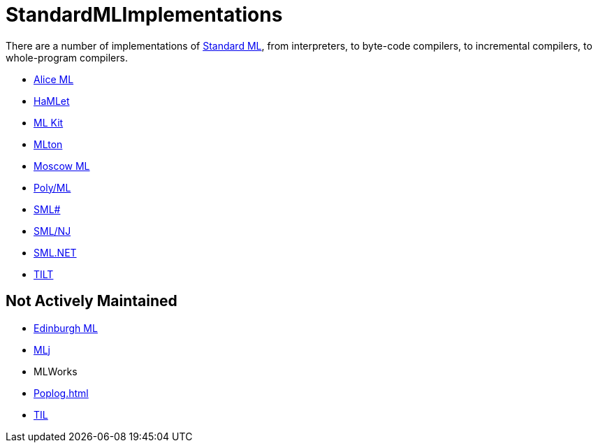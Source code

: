 = StandardMLImplementations

There are a number of implementations of <<StandardML#,Standard ML>>,
from interpreters, to byte-code compilers, to incremental compilers,
to whole-program compilers.

* <<Alice#,Alice ML>>
* <<HaMLet#,HaMLet>>
* <<MLKit#,ML Kit>>
* <<Home#,MLton>>
* <<MoscowML#,Moscow ML>>
* <<PolyML#,Poly/ML>>
* <<SMLSharp#,SML#>>
* <<SMLNJ#,SML/NJ>>
* <<SMLNET#,SML.NET>>
* <<TILT#,TILT>>

== Not Actively Maintained

* http://www.dcs.ed.ac.uk/home/edml/[Edinburgh ML]
* <<MLj#,MLj>>
* MLWorks
* <<Poplog#>>
* http://www.cs.cornell.edu/Info/People/jgm/til.tar.Z[TIL]
